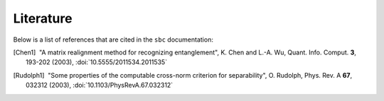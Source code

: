 Literature
==========

Below is a list of references that are cited in the ``sbc`` documentation:

.. [Chen1] |nbspc|"A matrix realignment method for recognizing entanglement",
		  K. Chen and L.-A. Wu, Quant. Info. Comput. **3**, 193-202
		  (2003), :doi:`10.5555/2011534.2011535`

.. [Rudolph1] |nbspc|"Some properties of the computable cross-norm criterion for
	             separability", O. Rudolph, Phys. Rev. A **67**, 032312
		     (2003), :doi:`10.1103/PhysRevA.67.032312`

.. |nbspc| unicode:: U+00A0 .. non-breaking space
